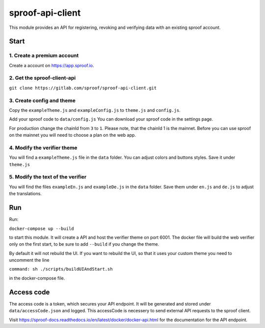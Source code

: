 ============
sproof-api-client
============

This module provides an API for registering, revoking and verifying data
with an existing sproof account.

Start
============

1. Create a premium account
------------

Create a account on https://app.sproof.io.

2. Get the sproof-client-api
------------

``git clone https://gitlab.com/sproof/sproof-api-client.git``

3. Create config and theme
------------

Copy the ``exampleTheme.js`` and ``exampleConfig.js`` to ``theme.js``
and ``config.js``.

Add your sproof code to ``data/config.js`` You can download your sproof
code in the settings page.

For production change the chainId from ``3`` to ``1``. Please note, that
the chainId 1 is the mainnet. Before you can use sproof on the mainnet
you will need to choose a plan on the web app.

4. Modify the verifier theme
------------

You will find a ``exampleTheme.js`` file in the ``data`` folder. You can
adjust colors and buttons styles. Save it under ``theme.js``

5. Modify the text of the verifier
------------

You will find the files ``exampleEn.js`` and ``exampleDe.js`` in the
``data`` folder. Save them under ``en.js`` and ``de.js`` to adjust the
translations.

Run
============

Run:

``docker-compose up --build``

to start this module. It will create a API and host the verifier theme
on port 6001. The docker file will build the web verifier only on the
first start, to be sure to add ``--build`` if you change the theme.

By default it will not rebuild the UI. If you want to rebuild the UI, so
that it uses your custom theme you need to uncomment the line

``command: sh ./scripts/buildUIAndStart.sh``

in the docker-compose file.

Access code
=============

The access code is a token, which secures your API endpoint. It will be
generated and stored under ``data/accessCode.json`` and logged. This
accessCode is necessery to send external API requests to the sproof
client.

Visit
https://sproof-docs.readthedocs.io/en/latest/docker/docker-api.html for
the documentation for the API endpoint.
